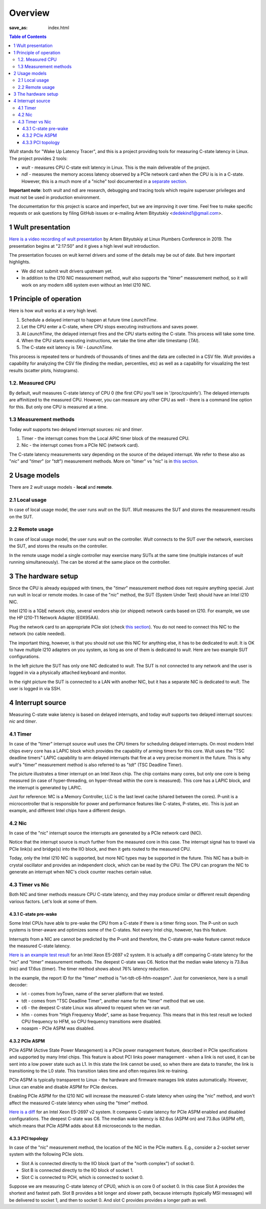.. -*- coding: utf-8 -*-
.. vim: ts=4 sw=4 tw=100 et ai si

========
Overview
========
:save_as: index.html

.. contents:: Table of Contents

*Wult* stands for "Wake Up Latency Tracer", and this is a project providing tools for measuring
C-state latency in Linux. The project provides 2 tools:

* *wult* - measures CPU C-state exit latency in Linux. This is the main deliverable of the project.
* *ndl* - measures the memory access latency observed by a PCIe network card when the CPU is is
  in a C-state. However, this is a much more of a "niche" tool documented in a
  `separate section <pages/ndl.html>`_.

**Important note**: both *wult* and ndl are research, debugging and tracing tools which require
superuser privileges and must not be used in production environment.

The documentation for this project is scarce and imperfect, but we are improving it over time.
Feel free to make specific requests or ask questions by filing GitHub issues or e-mailing
Artem Bityutskiy <dedekind1@gmail.com>.

1 Wult presentation
===================

`Here is a video recording of wult presentation <https://youtu.be/Opk92aQyvt0?t=8270>`_
by Artem Bityutskiy at Linux Plumbers Conference in 2019. The presentation begins at "2:17:50" and
it gives a high level *wult* introduction.

The presentation focuses on wult kernel drivers and some of the details may be out of date.
But here important highlights.

* We did not submit wult drivers upstream yet.
* In addition to the I210 NIC measurement method, *wult* also supports the "timer" measurement method,
  so it will work on any modern x86 system even without an Intel I210 NIC.

1 Principle of operation
========================

Here is how *wult* works at a very high level.

#. Schedule a delayed interrupt to happen at future time *LaunchTime*.
#. Let the CPU enter a C-state, where CPU stops executing instructions and saves power.
#. At *LaunchTime*, the delayed interrupt fires and the CPU starts exiting the C-state. This
   process will take some time.
#. When the CPU starts executing instructions, we take the time after idle timestamp (*TAI*).
#. The C-state exit latency is *TAI* - *LaunchTime*.

This process is repeated tens or hundreds of thousands of times and the data are collected in a CSV
file. *Wult* provides a capability for analyzing the CSV file (finding the median, percentiles, etc)
as well as a capability for visualizing the test results (scatter plots, histograms).

1.2. Measured CPU
-----------------

By default, *wult* measures C-state latency of CPU 0 (the first CPU you'll see in '/proc/cpuinfo').
The delayed interrupts are affinitized to the measured CPU. However, you can measure any other
CPU as well - there is a command line option for this. But only one CPU is measured at a time.

1.3 Measurement methods
-----------------------

Today *wult* supports two delayed interrupt sources: *nic* and *timer*.

#. Timer - the interrupt comes from the Local APIC timer block of the measured CPU.
#. Nic - the interrupt comes from a PCIe NIC (network card).

The C-state latency measurements vary depending on the source of the delayed interrupt. We refer to
these also as "*nic*" and "*timer*" (or "*tdt*") measurement methods. More on "timer" vs "nic" is
in `this section <#irq-source>`_.

2 Usage models
==============

.. _usage-models:

There are 2 *wult* usage models - **local** and **remote**.

2.1 Local usage
---------------

.. _local-usage-model:

.. image:: images/wult-local-usage-model.jpg
    :alt: Examples of local wult usage.

In case of local usage model, the user runs *wult* on the SUT. *Wult* measures the SUT and stores
the measurement results on the SUT.

2.2 Remote usage
----------------

.. _remote-usage-model:

.. image:: images/wult-remote-usage-model.jpg
    :alt: Example of remote wult usage.

In case of local usage model, the user runs *wult* on the controller. *Wult* connects to the SUT
over the network, exercises the SUT, and stores the results on the controller.

In the remote usage model a single controller may exercise many SUTs at the same time (multiple
instances of *wult* running simultaneously). The can be stored at the same place on the controller.

3 The hardware setup
====================

Since the CPU is already equipped with timers, the "*timer*" measurement method does not require
anything special. Just run wult in local or remote modes. In case of the "*nic*" method, the SUT
(System Under Test) should have an Intel I210 NIC.

Intel I210 is a 1GbE network chip, several vendors ship (or shipped) network cards based on I210.
For example, we use the HP I210-T1 Network Adapter (E0X95AA).

Plug the network card to an appropriate PCIe slot (check `this section <#irq-source>`_). You do not
need to connect this NIC to the network (no cable needed).

The important thing, however, is that you should not use this NIC for anything else, it has to be
dedicated to *wult*. It is OK to have multiple I210 adapters on you system, as long as one of them
is dedicated to *wult*. Here are two example SUT configurations.

.. image:: images/wult-hw-setup.jp
    :alt: Example wult HW setup for the "nic" measurement method.

In the left picture the SUT has only one NIC dedicated to *wult*. The SUT is not connected to any
network and the user is logged in via a physically attached keyboard and monitor.

In the right picture the SUT is connected to a LAN with another NIC, but it has a separate NIC is
dedicated to *wult*. The user is logged in via SSH.

4 Interrupt source
==================

.. _irq-source:

Measuring C-state wake latency is based on delayed interrupts, and today *wult* supports
two delayed interrupt sources: *nic* and *timer*.

4.1 Timer
---------

In case of the "timer" interrupt source *wult* uses the CPU timers for scheduling delayed interrupts.
On most modern Intel chips every core has a LAPIC block which provides the capability of arming
timers for this core. Wult uses the "TSC deadline timers" LAPIC capability to arm delayed interrupts
that fire at a very precise moment in the future. This is why *wult*'s "timer" measurement method
is also referred to as "*tdt*" (TSC Deadline Timer).

.. image:: images/wult-irq-source-timer.jpg
    :alt: Timer interrupt illustration.

The picture illustrates a timer interrupt on an Intel Xeon chip. The chip contains many cores,
but only one core is being measured (in case of hyper-threading, on hyper-thread within the core is
measured). This core has a LAPIC block, and the interrupt is generated by LAPIC.

Just for reference: MC is a Memory Controller, LLC is the last level cache (shared between the
cores). P-unit is a microcontroller that is responsible for power and performance features like
C-states, P-states, etc. This is just an example, and different Intel chips have a different
design.

4.2 Nic
-------

In case of the "nic" interrupt source the interrupts are generated by a PCIe network card (NIC).

.. image:: images/wult-irq-source-nic.jpg
    :alt: NIC interrupt illustration.

Notice that the interrupt source is much further from the measured core in this case. The interrupt
signal has to travel via PCIe link(s) and bridge(s) into the IIO block, and then it gets routed to
the measured CPU.

Today, only the Intel I210 NIC is supported, but more NIC types may be supported in the future.
This NIC has a built-in crystal oscillator and provides an independent clock, which can be read by
the CPU. The CPU can program the NIC to generate an interrupt when NIC's clock counter reaches
certain value.

4.3 Timer vs Nic
----------------

Both NIC and timer methods measure CPU C-state latency, and they may produce similar or different
result depending various factors. Let's look at some of them.

4.3.1 C-state pre-wake
++++++++++++++++++++++

Some Intel CPUs have able to pre-wake the CPU from a C-state if there is a timer firing soon.
The P-unit on such systems is timer-aware and optimizes some of the C-states. Not every Intel chip,
however, has this feature.

Interrupts from a NIC are cannot be predicted by the P-unit and therefore, the C-state pre-wake
feature cannot reduce the measured C-state latency.

`Here is an example test result <results/ivt-c6-hfm-nic-vs-tdt/index.html>`_ for an Intel Xeon
E5-2697 v2 system. It is actually a diff comparing C-state latency for the "nic" and "timer"
measurement methods. The deepest C-state was C6. Notice that the median wake latency is 73.8us (nic)
and 17.6us (timer). The timer method shows about 76% latency reduction.

In the example, the report ID for the "timer" method is "ivt-tdt-c6-hfm-noaspm". Just for
convenience, here is a small decoder:

* ivt - comes from IvyTown, name of the server platform that we tested.
* tdt - comes from "TSC Deadline Timer", another name for the "timer" method that we use.
* c6 - the deepest C-state Linux was allowed to request when we ran *wult*.
* hfm - comes from "High Frequency Mode", same as base frequency. This means that in this test
  result we locked CPU frequency to HFM, so CPU frequency transitions were disabled.
* noaspm - PCIe ASPM was disabled.

4.3.2 PCIe ASPM
+++++++++++++++

PCIe ASPM (Active State Power Management) is a PCIe power management feature, described in PCIe
specifications and supported by many Intel chips. This feature is about PCI links power management -
when a link is not used, it can be sent into a low power state such as L1. In this state the link
cannot be used, so when there are data to transfer, the link is transitioning to the L0 state. This
transition takes time and often requires link re-training.

PCIe ASPM is typically transparent to Linux - the hardware and firmware manages link states
automatically. However, Linux can enable and disable ASPM for PCIe devices.

Enabling PCIe ASPM for the I210 NIC will increase the measured C-state latency when using the "nic"
method, and won't affect the measured C-state latency when using the "timer" method.

`Here is a diff <results/ivt-nic-c6-hfm-aspm-vs-noaspm/index.html>`_ for an Intel Xeon E5-2697 v2
system. It compares C-state latency for PCIe ASPM enabled and disabled configurations. The deepest
C-state was C6. The median wake latency is 82.6us (ASPM on) and 73.8us (ASPM off), which means that
PCIe ASPM adds about 8.8 microseconds to the median.

4.3.3 PCI topology
++++++++++++++++++

In case of the "nic" measurement method, the location of the NIC in the PCIe matters. E.g., consider
a 2-socket server system with the following PCIe slots.

* Slot A is connected directly to the IIO block (part of the "north complex") of socket 0.
* Slot B is connected directly to the IIO block of socket 1.
* Slot C is connected to PCH, which is connected to socket 0.

Suppose we are measuring C-state latency of CPU0, which is on core 0 of socket 0. In this case Slot
A provides the shortest and fastest path. Slot B provides a bit longer and slower path, because
interrupts (typically MSI messages) will be delivered to socket 1, and then to socket 0. And slot C
provides provides a longer path as well.
